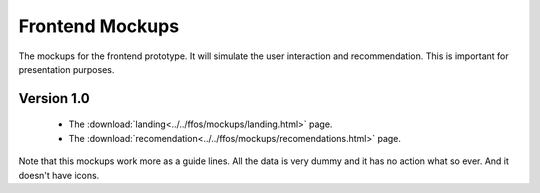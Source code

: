 Frontend Mockups
================

The mockups for the frontend prototype. It will simulate the user interaction
and recommendation. This is important for presentation purposes.

Version 1.0
-----------

    - The :download:`landing<../../ffos/mockups/landing.html>` page.
    - The :download:`recomendation<../../ffos/mockups/recomendations.html>` page.

Note that this mockups work more as a guide lines. All the data is very dummy
and it has no action what so ever. And it doesn't have icons.




